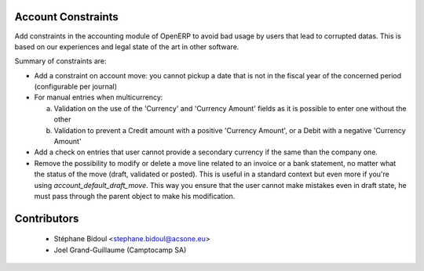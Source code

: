 Account Constraints
===================

Add constraints in the accounting module of OpenERP to avoid bad usage
by users that lead to corrupted datas. This is based on our experiences
and legal state of the art in other software.

Summary of constraints are:

* Add a constraint on account move: you cannot pickup a date that is not
  in the fiscal year of the concerned period (configurable per journal)

* For manual entries when multicurrency:

  a. Validation on the use of the 'Currency' and 'Currency Amount'
     fields as it is possible to enter one without the other
  b. Validation to prevent a Credit amount with a positive
     'Currency Amount', or a Debit with a negative 'Currency Amount'

* Add a check on entries that user cannot provide a secondary currency
  if the same than the company one.

* Remove the possibility to modify or delete a move line related to an
  invoice or a bank statement, no matter what the status of the move
  (draft, validated or posted). This is useful in a standard context but
  even more if you're using `account_default_draft_move`. This way you ensure
  that the user cannot make mistakes even in draft state, he must pass
  through the parent object to make his modification.

Contributors
============

  * Stéphane Bidoul <stephane.bidoul@acsone.eu>
  * Joel Grand-Guillaume (Camptocamp SA)
